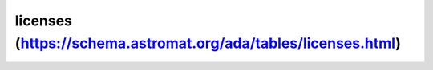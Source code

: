 licenses (https://schema.astromat.org/ada/tables/licenses.html)
================================================================

================  ========================================================================= ===========================================
liecense_abbrev        license_name                                                           license_url
================  ========================================================================= ===========================================
CC-BY-NC-SA-3.0	Creative Commons Attribution-NonCommercial-Share Alike 3.0 United States	https://spdx.org/licenses/CC-BY-SA-4.0
CC-BY-NC-SA-4.0	Creative Commons Attribution-NonCommercial-ShareAlike 4.0 International	   https://spdx.org/licenses/CC-BY-NC-SA-4.0
CC-BY-SA-4.0	   Creative Commons Attribution-ShareAlike 4.0 International	               https://spdx.org/licenses/CC-BY-SA-4.0
CC0-1.0	         Creative Commons Zero v1.0 Universal	                                    https://spdx.org/licenses/CC0-1.0
CC-BY-4.0	      Creative Commons Attribution 4.0 International	                           https://spdx.org/licenses/CC-BY-4.0
================  ========================================================================= ===========================================
